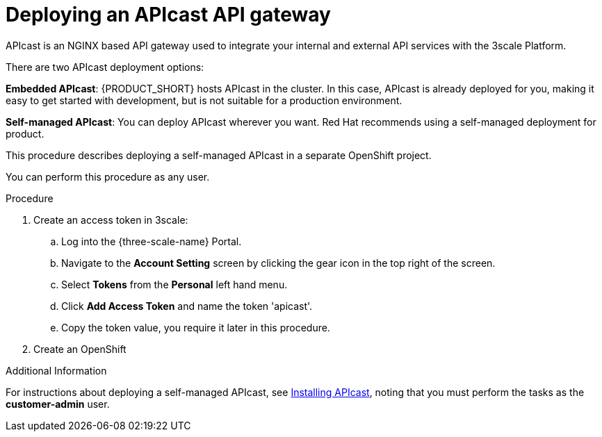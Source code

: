 [id='gs-deploying-apicast-proc']

ifdef::env-github[]
:imagesdir: ../images/
endif::[]

// https://access.redhat.com/documentation/en-us/red_hat_3scale_api_management/2.5/html/installing_3scale/installing-apicast

= Deploying an APIcast API gateway

APIcast is an NGINX based API gateway used to integrate your internal and external API services with the 3scale Platform.

There are two APIcast deployment options:

*Embedded APIcast*: {PRODUCT_SHORT} hosts APIcast in the cluster. In this case, APIcast is already deployed for you, making it easy to get started with development, but is not suitable for a production environment.

*Self-managed APIcast*: You can deploy APIcast wherever you want. Red Hat recommends using a self-managed deployment for product.

This procedure describes deploying a self-managed APIcast in a separate OpenShift project.

You can perform this procedure as any user.

.Procedure

. Create an access token in 3scale:

.. Log into the {three-scale-name} Portal.
.. Navigate to the *Account Setting* screen by clicking the gear icon in the top right of the screen.
.. Select *Tokens* from the *Personal* left hand menu.
.. Click *Add Access Token* and name the token 'apicast'.
.. Copy the token value, you require it later in this procedure.

. Create an OpenShift 

.Additional Information
For instructions about deploying a self-managed APIcast, see link:https://access.redhat.com/documentation/en-us/red_hat_3scale_api_management/2.5/html/installing_3scale/installing-apicast[Installing APIcast], noting that you must perform the tasks as the *customer-admin* user.


